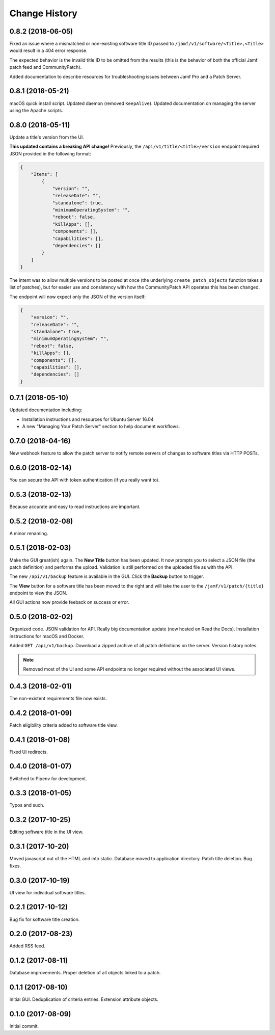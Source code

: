 Change History
--------------

0.8.2 (2018-06-05)
^^^^^^^^^^^^^^^^^^

Fixed an issue where a mismatched or non-existing software title ID passed to
``/jamf/v1/software/<Title>,<Title>`` would result in a 404 error response.

The expected behavior is the invalid title ID to be omitted from the results
(this is the behavior of both the official Jamf patch feed and CommunityPatch).

Added documentation to describe resources for troubleshooting issues between
Jamf Pro and a Patch Server.

0.8.1 (2018-05-21)
^^^^^^^^^^^^^^^^^^

macOS quick install script. Updated daemon (removed ``KeepAlive``). Updated
documentation on managing the server using the Apache scripts.

0.8.0 (2018-05-11)
^^^^^^^^^^^^^^^^^^

Update a title's version from the UI.

**This updated contains a breaking API change!** Previously, the
``/api/v1/title/<title>/version`` endpoint required JSON provided in the
following format:

.. code-block:: json

    {
        "Items": [
            {
                "version": "",
                "releaseDate": "",
                "standalone": true,
                "minimumOperatingSystem": "",
                "reboot": false,
                "killApps": [],
                "components": [],
                "capabilities": [],
                "dependencies": []
            }
        ]
    }

The intent was to allow multiple versions to be posted at once (the underlying
``create_patch_objects`` function takes a list of patches), but for easier use
and consistency with how the CommunityPatch API operates this has been changed.

The endpoint will now expect only the JSON of the version itself:

.. code-block:: json

    {
        "version": "",
        "releaseDate": "",
        "standalone": true,
        "minimumOperatingSystem": "",
        "reboot": false,
        "killApps": [],
        "components": [],
        "capabilities": [],
        "dependencies": []
    }

0.7.1 (2018-05-10)
^^^^^^^^^^^^^^^^^^

Updated documentation including:

- Installation instructions and resources for Ubuntu Server 16.04
- A new "Managing Your Patch Server" section to help document workflows.

0.7.0 (2018-04-16)
^^^^^^^^^^^^^^^^^^

New webhook feature to allow the patch server to notify remote servers of
changes to software titles via HTTP POSTs.

0.6.0 (2018-02-14)
^^^^^^^^^^^^^^^^^^

You can secure the API with token authentication (if you really want to).

0.5.3 (2018-02-13)
^^^^^^^^^^^^^^^^^^

Because accurate and easy to read instructions are important.

0.5.2 (2018-02-08)
^^^^^^^^^^^^^^^^^^

A minor renaming.

0.5.1 (2018-02-03)
^^^^^^^^^^^^^^^^^^

Make the GUI great(ish) again. The **New Title** button has been updated. It now
prompts you to select a JSON file (the patch definition) and performs the
upload. Validation is still performed on the uploaded file as with the API.

The new ``/api/v1/backup`` feature is available in the GUI. Click the **Backup**
button to trigger.

The **View** button for a software title has been moved to the right and will
take the user to the ``/jamf/v1/patch/{title}`` endpoint to view the JSON.

All GUI actions now provide feeback on success or error.

0.5.0 (2018-02-02)
^^^^^^^^^^^^^^^^^^

Organized code. JSON validation for API. Really big documentation update (now
hosted on Read the Docs). Installation instructions for macOS and Docker.

Added ``GET /api/v1/backup``. Download a zipped archive of all patch definitions
on the server. Version history notes.

.. note::

   Removed most of the UI and some API endpoints no longer required without the
   associated UI views.

0.4.3 (2018-02-01)
^^^^^^^^^^^^^^^^^^

The non-existent requirements file now exists.

0.4.2 (2018-01-09)
^^^^^^^^^^^^^^^^^^

Patch eligibility criteria added to software title view.

0.4.1 (2018-01-08)
^^^^^^^^^^^^^^^^^^

Fixed UI redirects.

0.4.0 (2018-01-07)
^^^^^^^^^^^^^^^^^^

Switched to Pipenv for development.

0.3.3 (2018-01-05)
^^^^^^^^^^^^^^^^^^

Typos and such.

0.3.2 (2017-10-25)
^^^^^^^^^^^^^^^^^^

Editing software title in the UI view.

0.3.1 (2017-10-20)
^^^^^^^^^^^^^^^^^^

Moved javascript out of the HTML and into static. Database moved to application
directory. Patch title deletion. Bug fixes.

0.3.0 (2017-10-19)
^^^^^^^^^^^^^^^^^^

UI view for individual software titles.


0.2.1 (2017-10-12)
^^^^^^^^^^^^^^^^^^

Bug fix for software title creation.

0.2.0 (2017-08-23)
^^^^^^^^^^^^^^^^^^

Added RSS feed.

0.1.2 (2017-08-11)
^^^^^^^^^^^^^^^^^^

Database improvements. Proper deletion of all objects linked to a patch.

0.1.1 (2017-08-10)
^^^^^^^^^^^^^^^^^^

Initial GUI. Deduplication of criteria entries. Extension attribute objects.

0.1.0 (2017-08-09)
^^^^^^^^^^^^^^^^^^

Initial commit.
